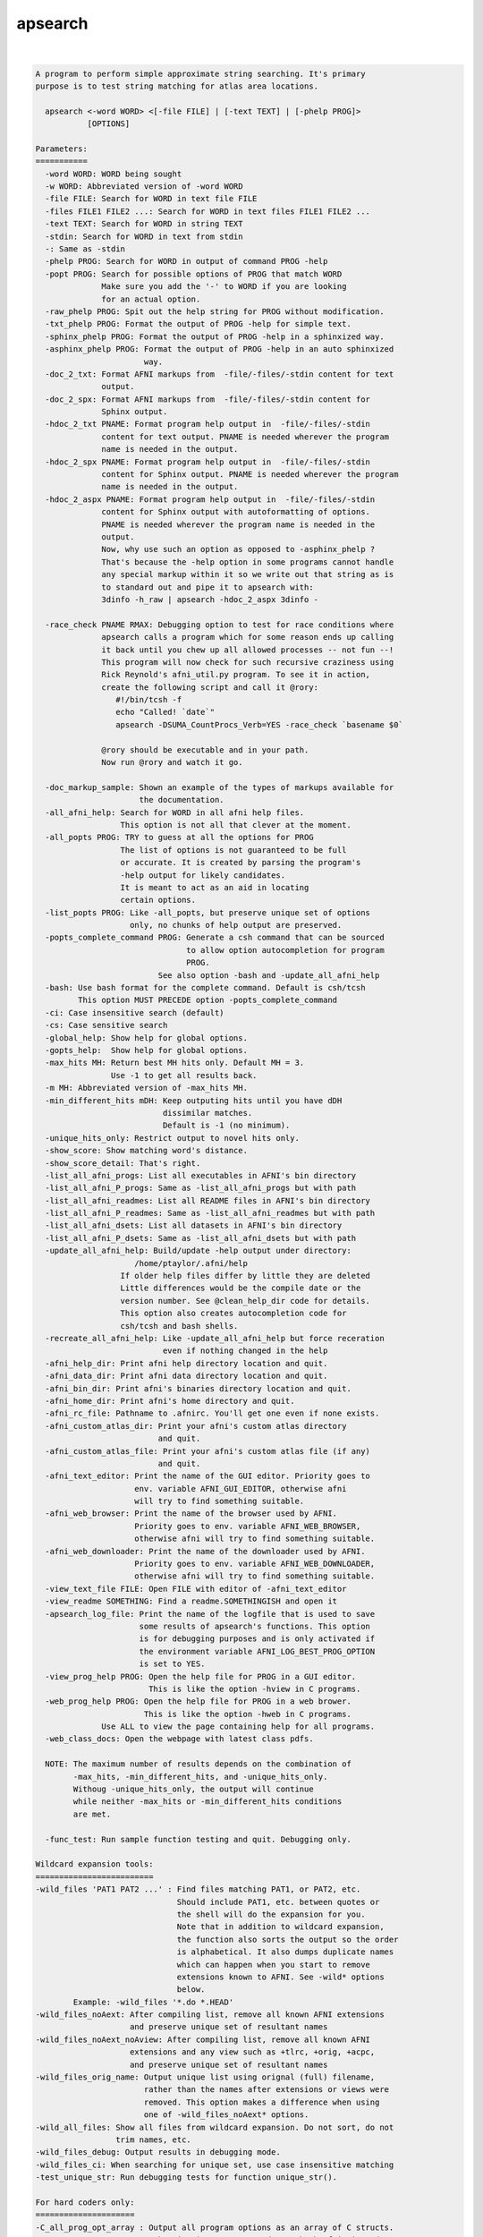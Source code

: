 ********
apsearch
********

.. _apsearch:

.. contents:: 
    :depth: 4 

| 

.. code-block:: none

    
    A program to perform simple approximate string searching. It's primary
    purpose is to test string matching for atlas area locations.
    
      apsearch <-word WORD> <[-file FILE] | [-text TEXT] | [-phelp PROG]> 
               [OPTIONS]
    
    Parameters:
    ===========
      -word WORD: WORD being sought
      -w WORD: Abbreviated version of -word WORD
      -file FILE: Search for WORD in text file FILE
      -files FILE1 FILE2 ...: Search for WORD in text files FILE1 FILE2 ...
      -text TEXT: Search for WORD in string TEXT
      -stdin: Search for WORD in text from stdin
      -: Same as -stdin
      -phelp PROG: Search for WORD in output of command PROG -help
      -popt PROG: Search for possible options of PROG that match WORD
                  Make sure you add the '-' to WORD if you are looking
                  for an actual option.
      -raw_phelp PROG: Spit out the help string for PROG without modification.
      -txt_phelp PROG: Format the output of PROG -help for simple text.
      -sphinx_phelp PROG: Format the output of PROG -help in a sphinxized way.
      -asphinx_phelp PROG: Format the output of PROG -help in an auto sphinxized
                           way.
      -doc_2_txt: Format AFNI markups from  -file/-files/-stdin content for text
                  output.
      -doc_2_spx: Format AFNI markups from  -file/-files/-stdin content for
                  Sphinx output.
      -hdoc_2_txt PNAME: Format program help output in  -file/-files/-stdin 
                  content for text output. PNAME is needed wherever the program
                  name is needed in the output.
      -hdoc_2_spx PNAME: Format program help output in  -file/-files/-stdin 
                  content for Sphinx output. PNAME is needed wherever the program
                  name is needed in the output.
      -hdoc_2_aspx PNAME: Format program help output in  -file/-files/-stdin  
                  content for Sphinx output with autoformatting of options.
                  PNAME is needed wherever the program name is needed in the 
                  output.
                  Now, why use such an option as opposed to -asphinx_phelp ?
                  That's because the -help option in some programs cannot handle
                  any special markup within it so we write out that string as is
                  to standard out and pipe it to apsearch with:
                  3dinfo -h_raw | apsearch -hdoc_2_aspx 3dinfo -
    
      -race_check PNAME RMAX: Debugging option to test for race conditions where
                  apsearch calls a program which for some reason ends up calling
                  it back until you chew up all allowed processes -- not fun --!
                  This program will now check for such recursive craziness using
                  Rick Reynold's afni_util.py program. To see it in action, 
                  create the following script and call it @rory:
                     #!/bin/tcsh -f
                     echo "Called! `date`"
                     apsearch -DSUMA_CountProcs_Verb=YES -race_check `basename $0`
    
                  @rory should be executable and in your path.
                  Now run @rory and watch it go.
    
      -doc_markup_sample: Shown an example of the types of markups available for
                          the documentation.
      -all_afni_help: Search for WORD in all afni help files.
                      This option is not all that clever at the moment.
      -all_popts PROG: TRY to guess at all the options for PROG
                      The list of options is not guaranteed to be full
                      or accurate. It is created by parsing the program's
                      -help output for likely candidates. 
                      It is meant to act as an aid in locating
                      certain options.
      -list_popts PROG: Like -all_popts, but preserve unique set of options
                        only, no chunks of help output are preserved.
      -popts_complete_command PROG: Generate a csh command that can be sourced
                                    to allow option autocompletion for program
                                    PROG.
                              See also option -bash and -update_all_afni_help
      -bash: Use bash format for the complete command. Default is csh/tcsh
             This option MUST PRECEDE option -popts_complete_command
      -ci: Case insensitive search (default)
      -cs: Case sensitive search
      -global_help: Show help for global options.
      -gopts_help:  Show help for global options.
      -max_hits MH: Return best MH hits only. Default MH = 3.
                    Use -1 to get all results back.
      -m MH: Abbreviated version of -max_hits MH.
      -min_different_hits mDH: Keep outputing hits until you have dDH
                               dissimilar matches. 
                               Default is -1 (no minimum).
      -unique_hits_only: Restrict output to novel hits only.
      -show_score: Show matching word's distance.
      -show_score_detail: That's right.
      -list_all_afni_progs: List all executables in AFNI's bin directory
      -list_all_afni_P_progs: Same as -list_all_afni_progs but with path
      -list_all_afni_readmes: List all README files in AFNI's bin directory
      -list_all_afni_P_readmes: Same as -list_all_afni_readmes but with path
      -list_all_afni_dsets: List all datasets in AFNI's bin directory
      -list_all_afni_P_dsets: Same as -list_all_afni_dsets but with path
      -update_all_afni_help: Build/update -help output under directory:
                         /home/ptaylor/.afni/help
                      If older help files differ by little they are deleted
                      Little differences would be the compile date or the
                      version number. See @clean_help_dir code for details.
                      This option also creates autocompletion code for 
                      csh/tcsh and bash shells.
      -recreate_all_afni_help: Like -update_all_afni_help but force receration
                               even if nothing changed in the help
      -afni_help_dir: Print afni help directory location and quit.
      -afni_data_dir: Print afni data directory location and quit.
      -afni_bin_dir: Print afni's binaries directory location and quit.
      -afni_home_dir: Print afni's home directory and quit.
      -afni_rc_file: Pathname to .afnirc. You'll get one even if none exists.
      -afni_custom_atlas_dir: Print your afni's custom atlas directory 
                              and quit.
      -afni_custom_atlas_file: Print your afni's custom atlas file (if any)
                              and quit.
      -afni_text_editor: Print the name of the GUI editor. Priority goes to 
                         env. variable AFNI_GUI_EDITOR, otherwise afni
                         will try to find something suitable.
      -afni_web_browser: Print the name of the browser used by AFNI. 
                         Priority goes to env. variable AFNI_WEB_BROWSER, 
                         otherwise afni will try to find something suitable.
      -afni_web_downloader: Print the name of the downloader used by AFNI. 
                         Priority goes to env. variable AFNI_WEB_DOWNLOADER, 
                         otherwise afni will try to find something suitable.
      -view_text_file FILE: Open FILE with editor of -afni_text_editor
      -view_readme SOMETHING: Find a readme.SOMETHINGISH and open it
      -apsearch_log_file: Print the name of the logfile that is used to save
                          some results of apsearch's functions. This option
                          is for debugging purposes and is only activated if
                          the environment variable AFNI_LOG_BEST_PROG_OPTION
                          is set to YES.
      -view_prog_help PROG: Open the help file for PROG in a GUI editor.
                            This is like the option -hview in C programs.
      -web_prog_help PROG: Open the help file for PROG in a web brower.
                           This is like the option -hweb in C programs.
                  Use ALL to view the page containing help for all programs.
      -web_class_docs: Open the webpage with latest class pdfs.
    
      NOTE: The maximum number of results depends on the combination of
            -max_hits, -min_different_hits, and -unique_hits_only. 
            Withoug -unique_hits_only, the output will continue 
            while neither -max_hits or -min_different_hits conditions 
            are met.
    
      -func_test: Run sample function testing and quit. Debugging only.
    
    Wildcard expansion tools:
    =========================
    -wild_files 'PAT1 PAT2 ...' : Find files matching PAT1, or PAT2, etc.
                                  Should include PAT1, etc. between quotes or 
                                  the shell will do the expansion for you.
                                  Note that in addition to wildcard expansion, 
                                  the function also sorts the output so the order
                                  is alphabetical. It also dumps duplicate names
                                  which can happen when you start to remove 
                                  extensions known to AFNI. See -wild* options
                                  below.
            Example: -wild_files '*.do *.HEAD'
    -wild_files_noAext: After compiling list, remove all known AFNI extensions 
                        and preserve unique set of resultant names
    -wild_files_noAext_noAview: After compiling list, remove all known AFNI
                        extensions and any view such as +tlrc, +orig, +acpc, 
                        and preserve unique set of resultant names
    -wild_files_orig_name: Output unique list using orignal (full) filename, 
                           rather than the names after extensions or views were
                           removed. This option makes a difference when using
                           one of -wild_files_noAext* options.
    -wild_all_files: Show all files from wildcard expansion. Do not sort, do not
                     trim names, etc.
    -wild_files_debug: Output results in debugging mode.
    -wild_files_ci: When searching for unique set, use case insensitive matching
    -test_unique_str: Run debugging tests for function unique_str().
    
    For hard coders only:
    =====================
    -C_all_prog_opt_array : Output all program options as an array of C structs.
                            Debugging is output to stderr, the beef is in stdout.
                            Executables not found in the afni binaries directory 
                            (now /home/ptaylor/afni_src/linux_ubuntu_12_64/) will be ignored.
    -C_all_append_prog_opt_array: Keep programs already in C struct but no longer
                            in the new list of executables.
    -C_prog_opt_array PROG: Insert/update PROG's options in an array of C 
                            and output the results to stdout as for
                            option -C_all_prog_opt_array
    
                Example:    apsearch -C_prog_opt_array 3dToyProg > prog_opts.c
    
    Examples:
    =========
     1- Search help output of program whereami for the word '-atlas'
            apsearch -ci -phelp whereami -word -atlas
     2- Search all atlas area names for some name (mistakes on purpose)
            whereami -show_atlas_code > all_atlas_area_names.txt
            apsearch -file all_atlas_area_names.txt -word hepp
            apsearch -file all_atlas_area_names.txt -word zipp \
                      -min_different_hits 5 -unique_hits_only 
            apsearch -file all_atlas_area_names.txt -word hipp \
                      -min_different_hits 5 -unique_hits_only 
     3- Debug stupid string matcher:
            apsearch -text 'u:Hippocampus' -word hipp -show_score_detail
            apsearch -text 'u:IPC' -word hipp -show_score_detail
     4- Search help of AFNI programs:
            apsearch -phelp afni -word port
            apsearch -phelp 3dSkullStrip -word hull
            apsearch -phelp afni  -word xt
     5- Suggest a valid option from a program:
            apsearch -popt afni -word xt
            apsearch -popt @ROI_Corr_Mat -word sel
            apsearch -popt @ROI_Corr_Mat -word -sel
     6- Show all(*) options for a program:
            apsearch -all_popts 3dSkullStrip
        (*) see -all_popts in help section
     7- Look for some area named something or other in some atlas:
            whereami -show_atlas_code -atlas DKD_Desai_MPM |\
                                    apsearch -stdin -word insola
        If you really screw up the spelling, you should help the search
        program a little as in:
            whereami -show_atlas_code -atlas DKD_Desai_MPM |\
                                    sed 's/[-_]/ /g' |\
                                    apsearch -stdin -word insolent
     8- Find 10 afni programs with something like 'Surface' in their names:
            apsearch -list_all_afni_progs | \
                 apsearch -stdin -word surface -max_hits 10
     9- Open the readme for driving AFNI:
            apsearch -view_readme driv
     10- Wildcard expansion and sorting:
            apsearch -wild_files '*.1D*' '*.HEAD *.BRIK*' \
                     -wild_all_files 
            apsearch -wild_files '*.1D*' '*.HEAD *.BRIK*' \
                     -wild_files_noAext_noAview 
            apsearch -wild_files '*.1D*' '*.HEAD *.BRIK*' \
                     -wild_files_noAext_noAview -wild_files_orig_name 
    
    Global Options:
    ===============
    
    
    ++ Compile date = Jan 29 2018 {AFNI_18.0.11:linux_ubuntu_12_64}
